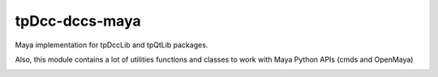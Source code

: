 tpDcc-dccs-maya
============================================================

Maya implementation for tpDccLib and tpQtLib packages.

Also, this module contains a lot of utilities functions and classes to work with Maya Python APIs (cmds and OpenMaya)

.. image:: https://travis-ci.com/tpDcc/tpDcc-dccs-maya.svg?branch=master&kill_cache=1
    :target: https://travis-ci.com/tpDcc/tpDcc-dccs-maya

.. image:: https://coveralls.io/repos/github/tpDcc/tpDcc-dccs-maya/badge.svg?branch=master&kill_cache=1
    :target: https://coveralls.io/github/tpDcc/tpDcc-dccs-maya?branch=master

.. image:: https://img.shields.io/badge/docs-sphinx-orange
    :target: https://tpDcc.github.io/tpDcc-dccs-maya

.. image:: https://img.shields.io/github/license/tpDcc/tpDcc-dccs-maya
    :target: https://github.com/tpDcc/tpDcc-dccs-maya/blob/master/LICENSE

.. image:: https://img.shields.io/pypi/v/tpDcc-dccs-maya?branch=master&kill_cache=1
    :target: https://pypi.org/project/tpDcc-dccs-maya

.. image:: https://img.shields.io/badge/code_style-pep8-blue
    :target: https://www.python.org/dev/peps/pep-0008/